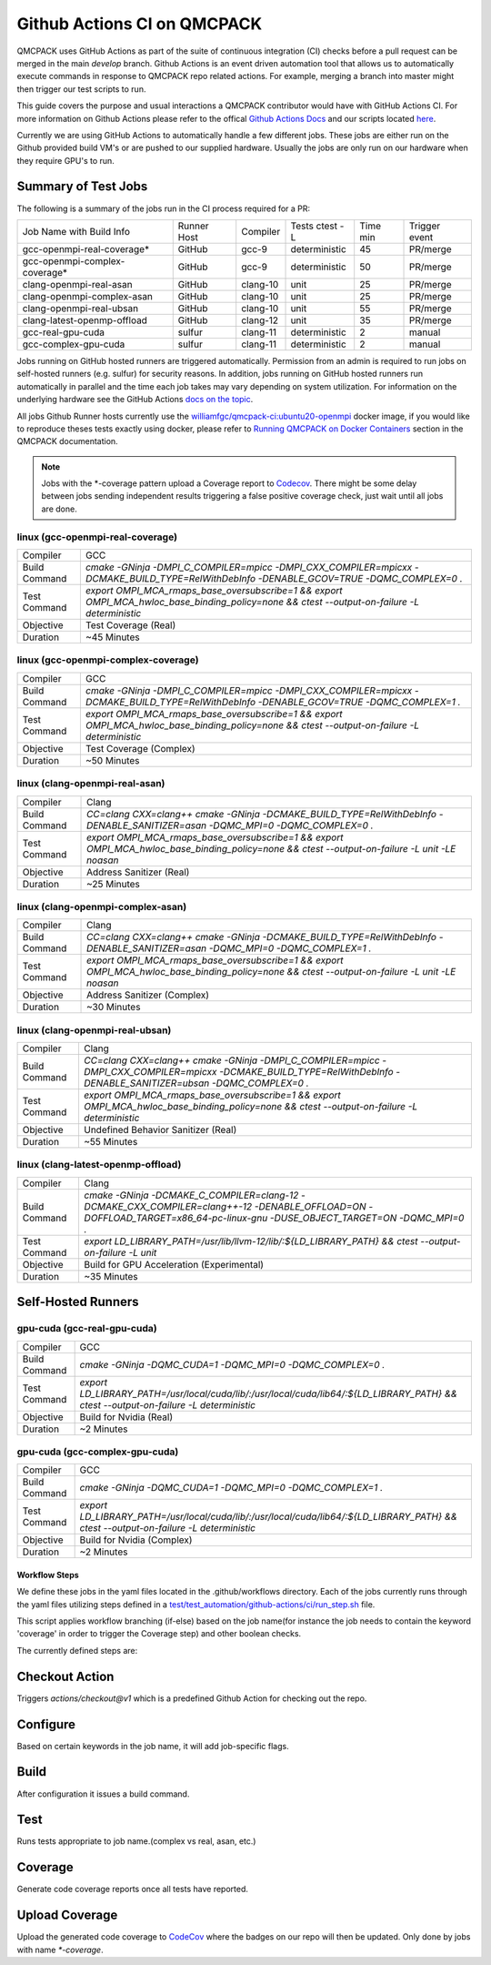 .. _github_actions:

============================
Github Actions CI on QMCPACK
============================

QMCPACK uses GitHub Actions as part of the suite of continuous integration (CI) checks before a pull request can be merged in the main `develop` branch. Github Actions is an event driven automation tool that allows us to automatically execute commands in response to QMCPACK repo related actions. For example, merging a branch into master might then trigger our test scripts to run.

This guide covers the purpose and usual interactions a QMCPACK contributor would have with GitHub Actions CI.  For more information on Github Actions please refer to the offical `Github Actions Docs <https://docs.github.com/en/actions/guides>`_ and our scripts located `here <https://github.com/QMCPACK/qmcpack/tree/develop/tests/test_automation/github-actions/ci>`_.

Currently we are using GitHub Actions to automatically handle a few different jobs. These jobs are either run on the Github provided build VM's or are pushed to our supplied hardware.  Usually the jobs are only run on our hardware when they require GPU's to run.


Summary of Test Jobs
--------------------

The following is a summary of the jobs run in the CI process required for a PR:

+-------------------------------+--------+----------+---------------+------+----------+
| Job Name with                 | Runner | Compiler | Tests         | Time | Trigger  |
| Build Info                    | Host   |          | ctest -L      | min  | event    |
+-------------------------------+--------+----------+---------------+------+----------+
| gcc-openmpi-real-coverage*    | GitHub | gcc-9    | deterministic | 45   | PR/merge |
+-------------------------------+--------+----------+---------------+------+----------+
| gcc-openmpi-complex-coverage* | GitHub | gcc-9    | deterministic | 50   | PR/merge |
+-------------------------------+--------+----------+---------------+------+----------+
| clang-openmpi-real-asan       | GitHub | clang-10 | unit          | 25   | PR/merge |
+-------------------------------+--------+----------+---------------+------+----------+
| clang-openmpi-complex-asan    | GitHub | clang-10 | unit          | 25   | PR/merge |
+-------------------------------+--------+----------+---------------+------+----------+
| clang-openmpi-real-ubsan      | GitHub | clang-10 | unit          | 55   | PR/merge |
+-------------------------------+--------+----------+---------------+------+----------+
| clang-latest-openmp-offload   | GitHub | clang-12 | unit          | 35   | PR/merge |
+-------------------------------+--------+----------+---------------+------+----------+
| gcc-real-gpu-cuda             | sulfur | clang-11 | deterministic | 2    | manual   |
+-------------------------------+--------+----------+---------------+------+----------+
| gcc-complex-gpu-cuda          | sulfur | clang-11 | deterministic | 2    | manual   |
+-------------------------------+--------+----------+---------------+------+----------+

Jobs running on GitHub hosted runners are triggered automatically. Permission from an admin is required to run jobs on self-hosted runners (e.g. sulfur) for security reasons. In addition, jobs running on GitHub hosted runners run automatically in parallel and the time each job takes may vary depending on system utilization. For information on the underlying hardware see the GitHub Actions `docs on the topic <https://docs.github.com/en/actions/using-github-hosted-runners/about-github-hosted-runners>`_.  

All jobs Github Runner hosts currently use the `williamfgc/qmcpack-ci:ubuntu20-openmpi <https://hub.docker.com/r/williamfgc/qmcpack-ci>`_ docker image, if you would like to reproduce theses tests exactly using docker, please refer to `Running QMCPACK on Docker Containers <https://qmcpack.readthedocs.io/en/develop/running_docker.html>`_ section in the QMCPACK documentation.


.. note::

    Jobs with the *-coverage pattern upload a Coverage report to `Codecov <https://app.codecov.io/gh/QMCPACK/qmcpack>`_. There might be some delay between jobs sending independent results triggering a false positive coverage check, just wait until all jobs are done.  



linux (gcc-openmpi-real-coverage)
"""""""""""""""""""""""""""""""""
+-------------+--------------------------------------------------------------------------------------------------------------------------------------------+
| Compiler    | GCC                                                                                                                                        |
+-------------+--------------------------------------------------------------------------------------------------------------------------------------------+
|Build Command|`cmake -GNinja -DMPI_C_COMPILER=mpicc -DMPI_CXX_COMPILER=mpicxx \-DCMAKE_BUILD_TYPE=RelWithDebInfo -DENABLE_GCOV=TRUE \-DQMC_COMPLEX=0 \.`  |
+-------------+--------------------------------------------------------------------------------------------------------------------------------------------+
|Test Command |`export OMPI_MCA_rmaps_base_oversubscribe=1 && export OMPI_MCA_hwloc_base_binding_policy=none && ctest --output-on-failure -L deterministic`|
+-------------+--------------------------------------------------------------------------------------------------------------------------------------------+
| Objective   | Test Coverage (Real)                                                                                                                       |
+-------------+--------------------------------------------------------------------------------------------------------------------------------------------+
| Duration    | ~45 Minutes                                                                                                                                |
+-------------+--------------------------------------------------------------------------------------------------------------------------------------------+

linux (gcc-openmpi-complex-coverage)
""""""""""""""""""""""""""""""""""""
+-------------+--------------------------------------------------------------------------------------------------------------------------------------------+
| Compiler    | GCC                                                                                                                                        |
+-------------+--------------------------------------------------------------------------------------------------------------------------------------------+
|Build Command|`cmake -GNinja -DMPI_C_COMPILER=mpicc -DMPI_CXX_COMPILER=mpicxx \-DCMAKE_BUILD_TYPE=RelWithDebInfo -DENABLE_GCOV=TRUE \-DQMC_COMPLEX=1 \.`  |
+-------------+--------------------------------------------------------------------------------------------------------------------------------------------+
|Test Command |`export OMPI_MCA_rmaps_base_oversubscribe=1 && export OMPI_MCA_hwloc_base_binding_policy=none && ctest --output-on-failure -L deterministic`|
+-------------+--------------------------------------------------------------------------------------------------------------------------------------------+
| Objective   | Test Coverage (Complex)                                                                                                                    |
+-------------+--------------------------------------------------------------------------------------------------------------------------------------------+
| Duration    | ~50 Minutes                                                                                                                                |
+-------------+--------------------------------------------------------------------------------------------------------------------------------------------+

linux (clang-openmpi-real-asan)
"""""""""""""""""""""""""""""""
+-------------+------------------------------------------------------------------------------------------------------------------------------------------------+
| Compiler    | Clang                                                                                                                                          |
+-------------+------------------------------------------------------------------------------------------------------------------------------------------------+
|Build Command|`CC=clang CXX=clang++ \cmake -GNinja -DCMAKE_BUILD_TYPE=RelWithDebInfo -DENABLE_SANITIZER=asan \-DQMC_MPI=0 \-DQMC_COMPLEX=0 \.`                |
+-------------+------------------------------------------------------------------------------------------------------------------------------------------------+
|Test Command |`export OMPI_MCA_rmaps_base_oversubscribe=1 && export OMPI_MCA_hwloc_base_binding_policy=none && ctest --output-on-failure -L unit -LE noasan`  |
+-------------+------------------------------------------------------------------------------------------------------------------------------------------------+
| Objective   | Address Sanitizer (Real)                                                                                                                       |
+-------------+------------------------------------------------------------------------------------------------------------------------------------------------+
| Duration    | ~25 Minutes                                                                                                                                    |
+-------------+------------------------------------------------------------------------------------------------------------------------------------------------+

linux (clang-openmpi-complex-asan)
""""""""""""""""""""""""""""""""""
+-------------+----------------------------------------------------------------------------------------------------------------------------------------------+
| Compiler    | Clang                                                                                                                                        |
+-------------+----------------------------------------------------------------------------------------------------------------------------------------------+
|Build Command|`CC=clang CXX=clang++ \cmake -GNinja -DCMAKE_BUILD_TYPE=RelWithDebInfo -DENABLE_SANITIZER=asan \-DQMC_MPI=0 \-DQMC_COMPLEX=1 \.`              |
+-------------+----------------------------------------------------------------------------------------------------------------------------------------------+
|Test Command |`export OMPI_MCA_rmaps_base_oversubscribe=1 && export OMPI_MCA_hwloc_base_binding_policy=none && ctest --output-on-failure -L unit -LE noasan`|
+-------------+----------------------------------------------------------------------------------------------------------------------------------------------+
| Objective   | Address Sanitizer (Complex)                                                                                                                  |
+-------------+----------------------------------------------------------------------------------------------------------------------------------------------+
| Duration    | ~30 Minutes                                                                                                                                  |
+-------------+----------------------------------------------------------------------------------------------------------------------------------------------+


linux (clang-openmpi-real-ubsan)
""""""""""""""""""""""""""""""""
+-------------+----------------------------------------------------------------------------------------------------------------------------------------------------------------------+
| Compiler    | Clang                                                                                                                                                                |
+-------------+----------------------------------------------------------------------------------------------------------------------------------------------------------------------+
|Build Command|`CC=clang CXX=clang++ \cmake -GNinja -DMPI_C_COMPILER=mpicc -DMPI_CXX_COMPILER=mpicxx \-DCMAKE_BUILD_TYPE=RelWithDebInfo -DENABLE_SANITIZER=ubsan \-DQMC_COMPLEX=0 \.`|
+-------------+----------------------------------------------------------------------------------------------------------------------------------------------------------------------+
|Test Command |`export OMPI_MCA_rmaps_base_oversubscribe=1 && export OMPI_MCA_hwloc_base_binding_policy=none && ctest --output-on-failure -L deterministic`                          |
+-------------+----------------------------------------------------------------------------------------------------------------------------------------------------------------------+
| Objective   | Undefined Behavior Sanitizer (Real)                                                                                                                                  |
+-------------+----------------------------------------------------------------------------------------------------------------------------------------------------------------------+
| Duration    | ~55 Minutes                                                                                                                                                          |
+-------------+----------------------------------------------------------------------------------------------------------------------------------------------------------------------+

linux (clang-latest-openmp-offload)
"""""""""""""""""""""""""""""""""""
+-------------+----------------------------------------------------------------------------------------------------------------------------------------------------------------------------+
| Compiler    | Clang                                                                                                                                                                      |
+-------------+----------------------------------------------------------------------------------------------------------------------------------------------------------------------------+
|Build Command|`cmake -GNinja -DCMAKE_C_COMPILER=clang-12 -DCMAKE_CXX_COMPILER=clang++-12 \-DENABLE_OFFLOAD=ON -DOFFLOAD_TARGET=x86_64-pc-linux-gnu \-DUSE_OBJECT_TARGET=ON -DQMC_MPI=0 \.`|
+-------------+----------------------------------------------------------------------------------------------------------------------------------------------------------------------------+
|Test Command |`export LD_LIBRARY_PATH=/usr/lib/llvm-12/lib/:${LD_LIBRARY_PATH} && ctest --output-on-failure -L unit`                                                                      |
+-------------+----------------------------------------------------------------------------------------------------------------------------------------------------------------------------+
| Objective   | Build for GPU Acceleration (Experimental)                                                                                                                                  |
+-------------+----------------------------------------------------------------------------------------------------------------------------------------------------------------------------+
| Duration    | ~35 Minutes                                                                                                                                                                |
+-------------+----------------------------------------------------------------------------------------------------------------------------------------------------------------------------+

Self-Hosted Runners
-------------------

gpu-cuda (gcc-real-gpu-cuda)
""""""""""""""""""""""""""""
+-------------+-------------------------------------------------------------------------------------------------------------------------------------+
| Compiler    | GCC                                                                                                                                 |
+-------------+-------------------------------------------------------------------------------------------------------------------------------------+
|Build Command|`cmake -GNinja -DQMC_CUDA=1 \-DQMC_MPI=0 \-DQMC_COMPLEX=0 \.`                                                                        |
+-------------+-------------------------------------------------------------------------------------------------------------------------------------+
|Test Command |`export LD_LIBRARY_PATH=/usr/local/cuda/lib/:/usr/local/cuda/lib64/:${LD_LIBRARY_PATH} && ctest --output-on-failure -L deterministic`|
+-------------+-------------------------------------------------------------------------------------------------------------------------------------+
| Objective   | Build for Nvidia (Real)                                                                                                             |
+-------------+-------------------------------------------------------------------------------------------------------------------------------------+
| Duration    | ~2 Minutes                                                                                                                          |
+-------------+-------------------------------------------------------------------------------------------------------------------------------------+


gpu-cuda (gcc-complex-gpu-cuda)
"""""""""""""""""""""""""""""""
+-------------+-------------------------------------------------------------------------------------------------------------------------------------+
| Compiler    | GCC                                                                                                                                 |
+-------------+-------------------------------------------------------------------------------------------------------------------------------------+
|Build Command|`cmake -GNinja -DQMC_CUDA=1 \-DQMC_MPI=0 \-DQMC_COMPLEX=1 \.`                                                                        |
+-------------+-------------------------------------------------------------------------------------------------------------------------------------+
|Test Command |`export LD_LIBRARY_PATH=/usr/local/cuda/lib/:/usr/local/cuda/lib64/:${LD_LIBRARY_PATH} && ctest --output-on-failure -L deterministic`|
+-------------+-------------------------------------------------------------------------------------------------------------------------------------+ 
| Objective   | Build for Nvidia (Complex)                                                                                                          |
+-------------+-------------------------------------------------------------------------------------------------------------------------------------+
| Duration    | ~2 Minutes                                                                                                                          |
+-------------+-------------------------------------------------------------------------------------------------------------------------------------+

Workflow Steps
==============

We define these jobs in the yaml files located in the .github/workflows directory.  Each of the jobs currently runs through the yaml files utilizing steps defined in a `test/test_automation/github-actions/ci/run_step.sh <https://github.com/QMCPACK/qmcpack/tree/develop/tests/test_automation/github-actions/ci/run_steps.sh>`_ file.

This script applies workflow branching (if-else) based on the job name(for instance the job needs to contain the keyword 'coverage' in order to trigger the Coverage step) and other boolean checks.

The currently defined steps are:

Checkout Action
---------------
Triggers `actions/checkout@v1` which is a predefined Github Action for checking out the repo.

Configure
---------
Based on certain keywords in the job name, it will add job-specific flags.

Build
-----
After configuration it issues a build command.

Test
----
Runs tests appropriate to job name.(complex vs real, asan, etc.)

Coverage
--------
Generate code coverage reports once all tests have reported.

Upload Coverage
---------------
Upload the generated code coverage to `CodeCov <https://codecov.io/gh/QMCPACK/qmcpack/tree/develop/src>`_ where the badges on our repo will then be updated. Only done by jobs with name `*-coverage`.

